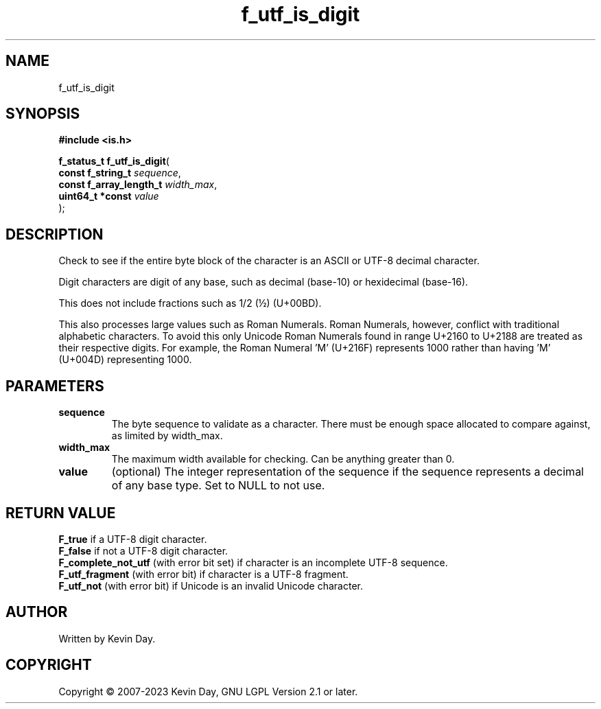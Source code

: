 .TH f_utf_is_digit "3" "July 2023" "FLL - Featureless Linux Library 0.6.6" "Library Functions"
.SH "NAME"
f_utf_is_digit
.SH SYNOPSIS
.nf
.B #include <is.h>
.sp
\fBf_status_t f_utf_is_digit\fP(
    \fBconst f_string_t       \fP\fIsequence\fP,
    \fBconst f_array_length_t \fP\fIwidth_max\fP,
    \fBuint64_t *const        \fP\fIvalue\fP
);
.fi
.SH DESCRIPTION
.PP
Check to see if the entire byte block of the character is an ASCII or UTF-8 decimal character.
.PP
Digit characters are digit of any base, such as decimal (base-10) or hexidecimal (base-16).
.PP
This does not include fractions such as 1/2 (½) (U+00BD).
.PP
This also processes large values such as Roman Numerals. Roman Numerals, however, conflict with traditional alphabetic characters. To avoid this only Unicode Roman Numerals found in range U+2160 to U+2188 are treated as their respective digits. For example, the Roman Numeral 'Ⅿ' (U+216F) represents 1000 rather than having 'M' (U+004D) representing 1000.
.SH PARAMETERS
.TP
.B sequence
The byte sequence to validate as a character. There must be enough space allocated to compare against, as limited by width_max.

.TP
.B width_max
The maximum width available for checking. Can be anything greater than 0.

.TP
.B value
(optional) The integer representation of the sequence if the sequence represents a decimal of any base type. Set to NULL to not use.

.SH RETURN VALUE
.PP
\fBF_true\fP if a UTF-8 digit character.
.br
\fBF_false\fP if not a UTF-8 digit character.
.br
\fBF_complete_not_utf\fP (with error bit set) if character is an incomplete UTF-8 sequence.
.br
\fBF_utf_fragment\fP (with error bit) if character is a UTF-8 fragment.
.br
\fBF_utf_not\fP (with error bit) if Unicode is an invalid Unicode character.
.SH AUTHOR
Written by Kevin Day.
.SH COPYRIGHT
.PP
Copyright \(co 2007-2023 Kevin Day, GNU LGPL Version 2.1 or later.

